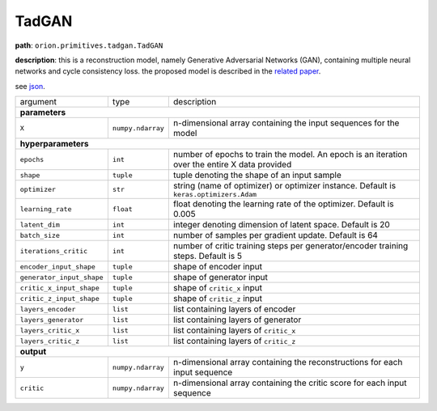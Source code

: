 .. highlight:: shell

TadGAN
~~~~~~

**path**: ``orion.primitives.tadgan.TadGAN``

**description**: this is a reconstruction model, namely Generative Adversarial Networks (GAN), containing multiple neural networks and cycle consistency loss. the proposed model is described in the `related paper <https://arxiv.org/pdf/2009.07769.pdf>`__.

see `json <https://github.com/signals-dev/Orion/tree/master/orion/primitives/jsons/orion.primitives.tadgan.TadGAN.json>`__.

========================== =================== =================================================================================================
argument                    type                description  

**parameters**
------------------------------------------------------------------------------------------------------------------------------------------------
 ``X``                      ``numpy.ndarray``   n-dimensional array containing the input sequences for the model 

**hyperparameters**
------------------------------------------------------------------------------------------------------------------------------------------------

 ``epochs``                 ``int``             number of epochs to train the model. An epoch is an iteration over the entire X data provided
 ``shape``                  ``tuple``           tuple denoting the shape of an input sample
 ``optimizer``              ``str``             string (name of optimizer) or optimizer instance. Default is ``keras.optimizers.Adam``
 ``learning_rate``          ``float``           float denoting the learning rate of the optimizer. Default is 0.005
 ``latent_dim``             ``int``             integer denoting dimension of latent space. Default is 20
 ``batch_size``             ``int``             number of samples per gradient update. Default is 64
 ``iterations_critic``      ``int``             number of critic training steps per generator/encoder training steps. Default is 5
 ``encoder_input_shape``    ``tuple``           shape of encoder input
 ``generator_input_shape``  ``tuple``           shape of generator input
 ``critic_x_input_shape``   ``tuple``           shape of ``critic_x`` input
 ``critic_z_input_shape``   ``tuple``           shape of ``critic_z`` input
 ``layers_encoder``         ``list``            list containing layers of encoder
 ``layers_generator``       ``list``            list containing layers of generator
 ``layers_critic_x``        ``list``            list containing layers of ``critic_x``
 ``layers_critic_z``        ``list``            list containing layers of ``critic_z``

**output**
------------------------------------------------------------------------------------------------------------------------------------------------

 ``y``                     ``numpy.ndarray``    n-dimensional array containing the reconstructions for each input sequence
 ``critic``                ``numpy.ndarray``    n-dimensional array containing the critic score for each input sequence
========================== =================== =================================================================================================


.. ipython:: python
    :okwarning:

    import numpy as np
    from mlprimitives import load_primitive

    X = np.array([1] * 100).reshape(1, -1, 1)
    primitive = load_primitive('orion.primitives.tadgan.TadGAN', 
        arguments={"X": X, "epochs": 5, "batch_size": 1,
                   "iterations_critic": 1})

    primitive.fit()
    y, critic = primitive.produce(X=X)

    print("average reconstructed value: {:.2f}, critic score {:.2f}".format(
        y.mean(), critic[0][0])) 
 